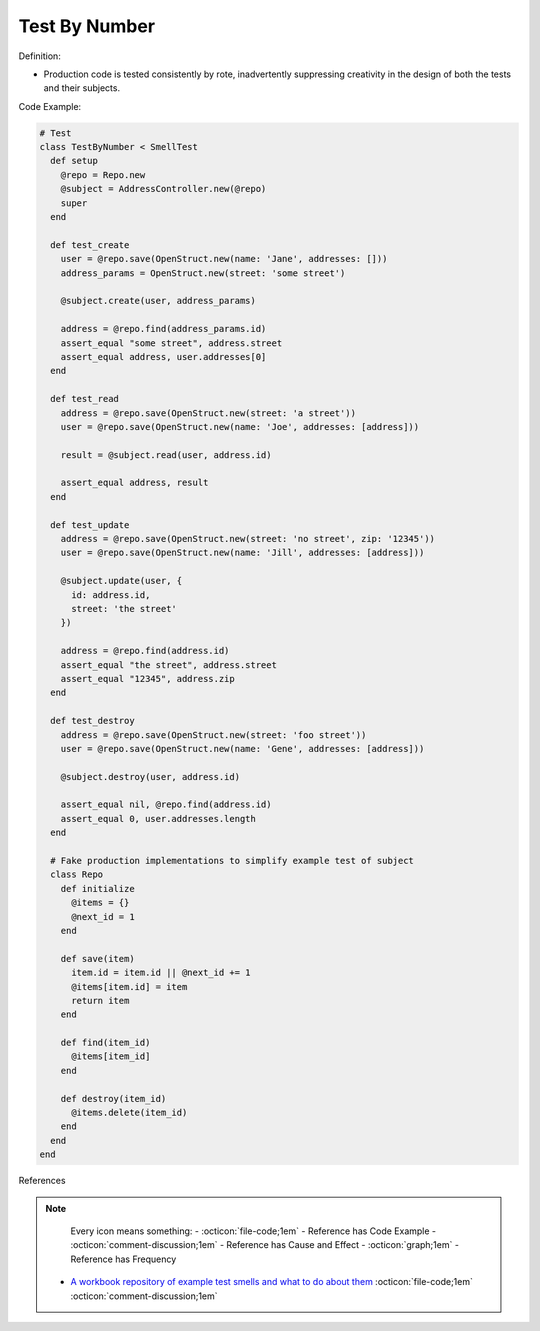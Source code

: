 Test By Number
^^^^^
Definition:

* Production code is tested consistently by rote, inadvertently suppressing creativity in the design of both the tests and their subjects.


Code Example:

.. code-block:: ruby
    
  # Test
  class TestByNumber < SmellTest
    def setup
      @repo = Repo.new
      @subject = AddressController.new(@repo)
      super
    end

    def test_create
      user = @repo.save(OpenStruct.new(name: 'Jane', addresses: []))
      address_params = OpenStruct.new(street: 'some street')

      @subject.create(user, address_params)

      address = @repo.find(address_params.id)
      assert_equal "some street", address.street
      assert_equal address, user.addresses[0]
    end

    def test_read
      address = @repo.save(OpenStruct.new(street: 'a street'))
      user = @repo.save(OpenStruct.new(name: 'Joe', addresses: [address]))

      result = @subject.read(user, address.id)

      assert_equal address, result
    end

    def test_update
      address = @repo.save(OpenStruct.new(street: 'no street', zip: '12345'))
      user = @repo.save(OpenStruct.new(name: 'Jill', addresses: [address]))

      @subject.update(user, {
        id: address.id,
        street: 'the street'
      })

      address = @repo.find(address.id)
      assert_equal "the street", address.street
      assert_equal "12345", address.zip
    end

    def test_destroy
      address = @repo.save(OpenStruct.new(street: 'foo street'))
      user = @repo.save(OpenStruct.new(name: 'Gene', addresses: [address]))

      @subject.destroy(user, address.id)

      assert_equal nil, @repo.find(address.id)
      assert_equal 0, user.addresses.length
    end

    # Fake production implementations to simplify example test of subject
    class Repo
      def initialize
        @items = {}
        @next_id = 1
      end

      def save(item)
        item.id = item.id || @next_id += 1
        @items[item.id] = item
        return item
      end

      def find(item_id)
        @items[item_id]
      end

      def destroy(item_id)
        @items.delete(item_id)
      end
    end
  end


References

.. note ::
    Every icon means something:
    - :octicon:`file-code;1em` - Reference has Code Example
    - :octicon:`comment-discussion;1em` - Reference has Cause and Effect
    - :octicon:`graph;1em` - Reference has Frequency

 * `A workbook repository of example test smells and what to do about them <https://github.com/testdouble/test-smells>`_ :octicon:`file-code;1em` :octicon:`comment-discussion;1em`

